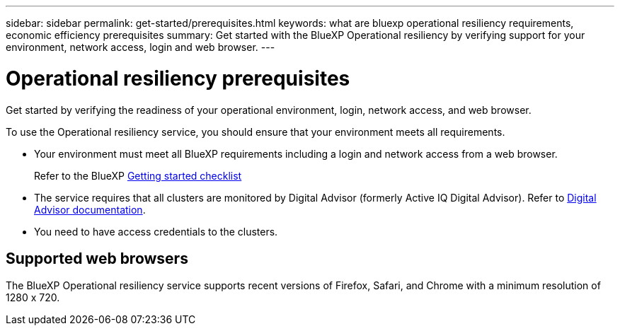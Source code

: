 ---
sidebar: sidebar
permalink: get-started/prerequisites.html
keywords: what are bluexp operational resiliency requirements, economic efficiency prerequisites
summary: Get started with the BlueXP Operational resiliency by verifying support for your environment, network access, login and web browser.
---

= Operational resiliency prerequisites
:hardbreaks:
:icons: font
:imagesdir: ../media/get-started/

[.lead]
Get started by verifying the readiness of your operational environment, login, network access, and web browser.

To use the Operational resiliency service, you should ensure that your environment meets all requirements. 

* Your environment must meet all BlueXP requirements including a login and network access from a web browser. 
+
Refer to the BlueXP https://docs.netapp.com/us-en/cloud-manager-setup-admin/reference-checklist-cm.html[Getting started checklist]

* The service requires that all clusters are monitored by Digital Advisor (formerly Active IQ Digital Advisor). Refer to https://docs.netapp.com/us-en/active-iq/index.html[Digital Advisor documentation].

* You need to have access credentials to the clusters. 

== Supported web browsers

The BlueXP Operational resiliency service supports recent versions of Firefox, Safari, and Chrome with a minimum resolution of 1280 x 720.